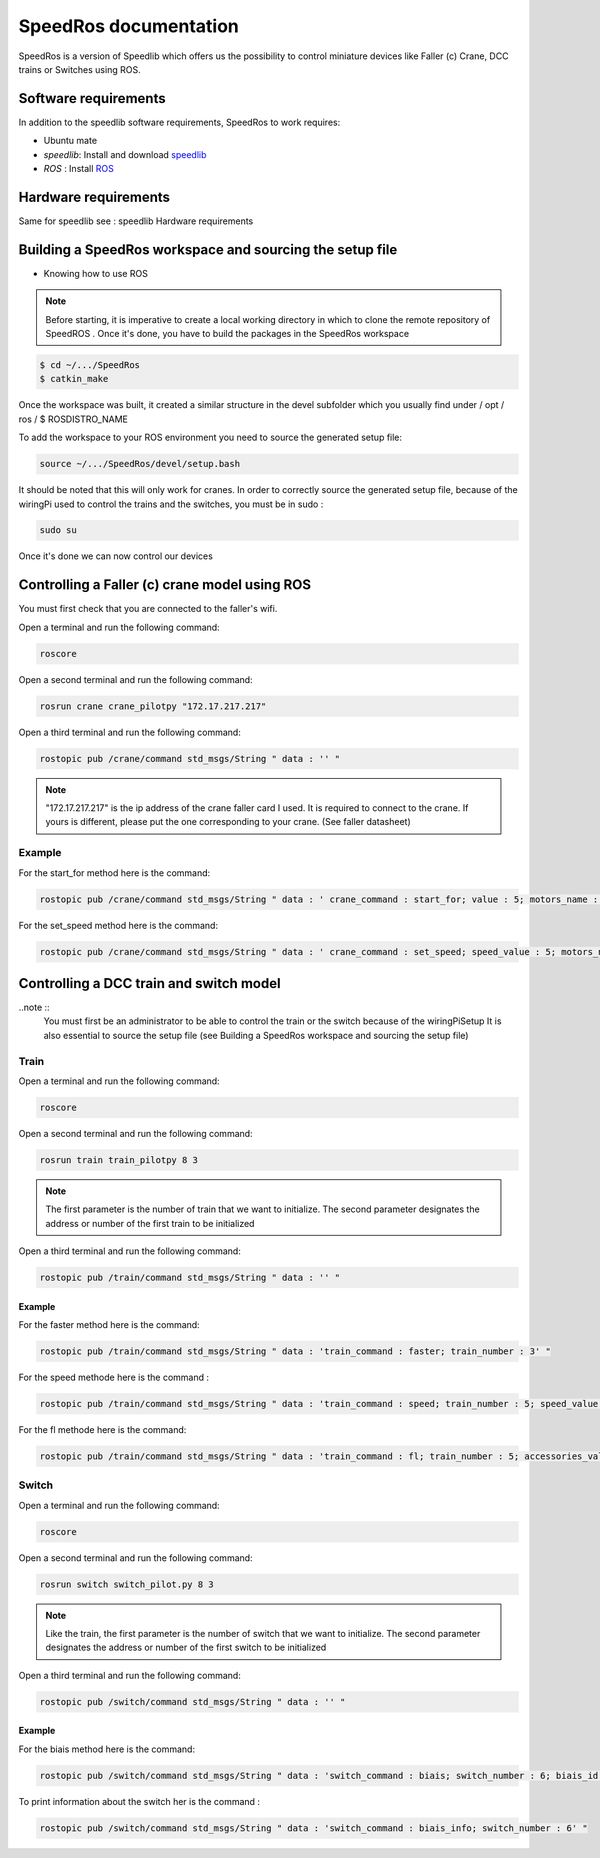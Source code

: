 
======================
SpeedRos documentation
======================

SpeedRos is a version of Speedlib which offers us the possibility to control miniature devices like Faller (c) Crane, DCC trains or Switches using ROS.

Software requirements 
=====================
In addition to the speedlib software requirements, SpeedRos to work requires:

* Ubuntu mate
* `speedlib`: Install and download  `speedlib <https://cristal-padrspeed.readthedocs.io/en/latest/documentation.html#installation>`_

* `ROS` : Install `ROS <http://wiki.ros.org/ROS/Installation>`_


Hardware requirements
=====================
Same for speedlib see : speedlib Hardware requirements

Building a SpeedRos workspace and sourcing the setup file
=========================================================
* Knowing how to use ROS

.. note::
    Before starting, it is imperative to create a local working directory in which to clone the remote repository of SpeedROS . Once it's done, you have to build 
    the packages in the SpeedRos workspace 

.. code-block:: console

    $ cd ~/.../SpeedRos
    $ catkin_make

Once the workspace was built, it created a similar structure in the devel subfolder which you usually find under / opt / ros / $ ROSDISTRO_NAME

To add the workspace to your ROS environment you need to source the generated setup file:

.. code-block:: console
    
    source ~/.../SpeedRos/devel/setup.bash

It should be noted that this will only work for cranes. In order to correctly source the generated setup file,
because of the wiringPi used to control the trains and the switches, you must be in sudo :

.. code-block:: console

    sudo su

Once it's done we can now control our devices

Controlling a Faller (c) crane model using ROS
==============================================

You must first check that you are connected to the faller's wifi.

Open a terminal and run the following command:

.. code-block:: console

    roscore

Open a second terminal and run the following command:

.. code-block:: console
    
    rosrun crane crane_pilotpy "172.17.217.217"

Open a third terminal and run the following command:

.. code-block:: console
    
    rostopic pub /crane/command std_msgs/String " data : '' "

.. note::

    "172.17.217.217" is the ip address of the crane faller card I used.
    It is required to connect to the crane.
    If yours is different, please put the one corresponding to your crane. (See faller datasheet)

Example
-------
For the start_for method here is the command:

.. code-block:: console

    rostopic pub /crane/command std_msgs/String " data : ' crane_command : start_for; value : 5; motors_name : MotorChassis; motors_direction : MotorDirectionForward' "

For the set_speed method here is the command: 

.. code-block:: console

    rostopic pub /crane/command std_msgs/String " data : ' crane_command : set_speed; speed_value : 5; motors_name : MotorChassis' "


Controlling a DCC train and switch model
========================================

..note ::
    You must first be an administrator to be able to control the train or the switch because of the wiringPiSetup
    It is also essential to source the setup file (see Building a SpeedRos workspace and sourcing the setup file)

Train
-----
Open a terminal and run the following command:

.. code-block:: console

    roscore

Open a second terminal and run the following command:

.. code-block:: console
    
    rosrun train train_pilotpy 8 3

.. note::
    The first parameter is the number of train that we want to initialize. The second parameter designates the address 
    or number of the first train to be initialized

Open a third terminal and run the following command:

.. code-block:: console
    
    rostopic pub /train/command std_msgs/String " data : '' "

Example
~~~~~~~

For the faster method here is the command:

.. code-block:: console
    
    rostopic pub /train/command std_msgs/String " data : 'train_command : faster; train_number : 3' "

For the speed methode here is the command :

.. code-block:: console
    
    rostopic pub /train/command std_msgs/String " data : 'train_command : speed; train_number : 5; speed_value : 15' "

For the fl methode here is the command:

.. code-block:: console
    
    rostopic pub /train/command std_msgs/String " data : 'train_command : fl; train_number : 5; accessories_value : True' "

Switch
------

Open a terminal and run the following command:

.. code-block:: console

    roscore

Open a second terminal and run the following command:

.. code-block:: console

    rosrun switch switch_pilot.py 8 3

.. note::
    Like the train, the first parameter is the number of switch that we want to initialize. The second parameter designates the address or number of the first switch to be initialized

Open a third terminal and run the following command:

.. code-block:: console
    
    rostopic pub /switch/command std_msgs/String " data : '' "

Example
~~~~~~~

For the biais method here is the command:

.. code-block:: console
    
    rostopic pub /switch/command std_msgs/String " data : 'switch_command : biais; switch_number : 6; biais_id : 1; biais_state : True' "

To print information about the switch her is the command :

.. code-block:: console
    
    rostopic pub /switch/command std_msgs/String " data : 'switch_command : biais_info; switch_number : 6' "